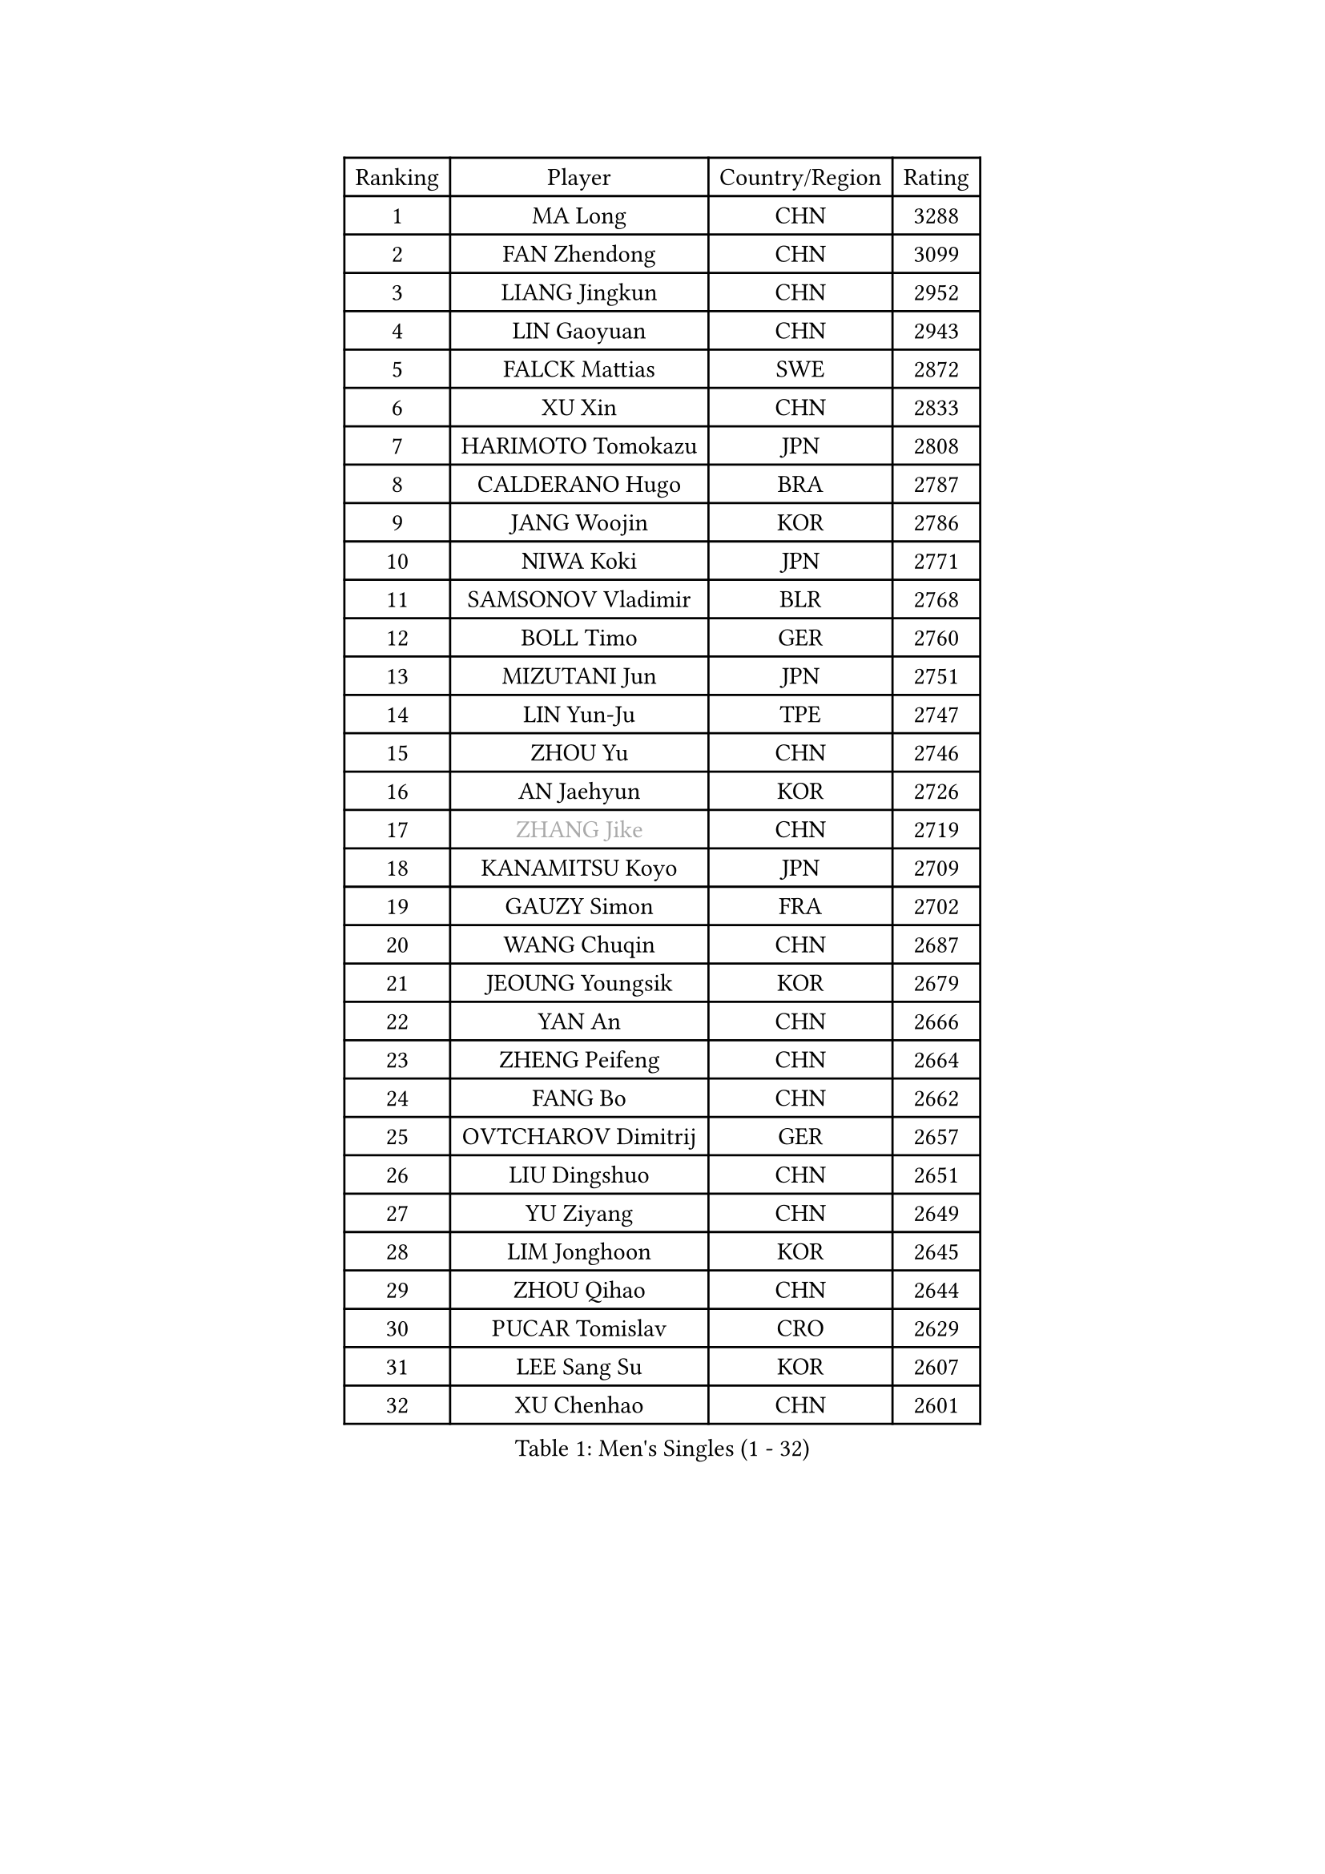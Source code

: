 
#set text(font: ("Courier New", "NSimSun"))
#figure(
  caption: "Men's Singles (1 - 32)",
    table(
      columns: 4,
      [Ranking], [Player], [Country/Region], [Rating],
      [1], [MA Long], [CHN], [3288],
      [2], [FAN Zhendong], [CHN], [3099],
      [3], [LIANG Jingkun], [CHN], [2952],
      [4], [LIN Gaoyuan], [CHN], [2943],
      [5], [FALCK Mattias], [SWE], [2872],
      [6], [XU Xin], [CHN], [2833],
      [7], [HARIMOTO Tomokazu], [JPN], [2808],
      [8], [CALDERANO Hugo], [BRA], [2787],
      [9], [JANG Woojin], [KOR], [2786],
      [10], [NIWA Koki], [JPN], [2771],
      [11], [SAMSONOV Vladimir], [BLR], [2768],
      [12], [BOLL Timo], [GER], [2760],
      [13], [MIZUTANI Jun], [JPN], [2751],
      [14], [LIN Yun-Ju], [TPE], [2747],
      [15], [ZHOU Yu], [CHN], [2746],
      [16], [AN Jaehyun], [KOR], [2726],
      [17], [#text(gray, "ZHANG Jike")], [CHN], [2719],
      [18], [KANAMITSU Koyo], [JPN], [2709],
      [19], [GAUZY Simon], [FRA], [2702],
      [20], [WANG Chuqin], [CHN], [2687],
      [21], [JEOUNG Youngsik], [KOR], [2679],
      [22], [YAN An], [CHN], [2666],
      [23], [ZHENG Peifeng], [CHN], [2664],
      [24], [FANG Bo], [CHN], [2662],
      [25], [OVTCHAROV Dimitrij], [GER], [2657],
      [26], [LIU Dingshuo], [CHN], [2651],
      [27], [YU Ziyang], [CHN], [2649],
      [28], [LIM Jonghoon], [KOR], [2645],
      [29], [ZHOU Qihao], [CHN], [2644],
      [30], [PUCAR Tomislav], [CRO], [2629],
      [31], [LEE Sang Su], [KOR], [2607],
      [32], [XU Chenhao], [CHN], [2601],
    )
  )#pagebreak()

#set text(font: ("Courier New", "NSimSun"))
#figure(
  caption: "Men's Singles (33 - 64)",
    table(
      columns: 4,
      [Ranking], [Player], [Country/Region], [Rating],
      [33], [FREITAS Marcos], [POR], [2595],
      [34], [MORIZONO Masataka], [JPN], [2594],
      [35], [OSHIMA Yuya], [JPN], [2593],
      [36], [UEDA Jin], [JPN], [2592],
      [37], [DUDA Benedikt], [GER], [2583],
      [38], [#text(gray, "JEONG Sangeun")], [KOR], [2576],
      [39], [WANG Yang], [SVK], [2566],
      [40], [FRANZISKA Patrick], [GER], [2565],
      [41], [PITCHFORD Liam], [ENG], [2565],
      [42], [XUE Fei], [CHN], [2556],
      [43], [ZHU Linfeng], [CHN], [2555],
      [44], [YOSHIMURA Kazuhiro], [JPN], [2554],
      [45], [WALTHER Ricardo], [GER], [2553],
      [46], [PARK Ganghyeon], [KOR], [2550],
      [47], [YOSHIMURA Maharu], [JPN], [2544],
      [48], [ZHAO Zihao], [CHN], [2543],
      [49], [GNANASEKARAN Sathiyan], [IND], [2542],
      [50], [CHUANG Chih-Yuan], [TPE], [2512],
      [51], [MA Te], [CHN], [2509],
      [52], [NUYTINCK Cedric], [BEL], [2507],
      [53], [TAKAKIWA Taku], [JPN], [2507],
      [54], [PERSSON Jon], [SWE], [2505],
      [55], [GIONIS Panagiotis], [GRE], [2501],
      [56], [XU Yingbin], [CHN], [2501],
      [57], [DYJAS Jakub], [POL], [2499],
      [58], [GACINA Andrej], [CRO], [2497],
      [59], [LEBESSON Emmanuel], [FRA], [2496],
      [60], [ZHOU Kai], [CHN], [2495],
      [61], [ZHAI Yujia], [DEN], [2495],
      [62], [WANG Eugene], [CAN], [2489],
      [63], [GERELL Par], [SWE], [2488],
      [64], [ARUNA Quadri], [NGR], [2488],
    )
  )#pagebreak()

#set text(font: ("Courier New", "NSimSun"))
#figure(
  caption: "Men's Singles (65 - 96)",
    table(
      columns: 4,
      [Ranking], [Player], [Country/Region], [Rating],
      [65], [XU Haidong], [CHN], [2487],
      [66], [AKKUZU Can], [FRA], [2486],
      [67], [MATSUDAIRA Kenta], [JPN], [2484],
      [68], [MOREGARD Truls], [SWE], [2483],
      [69], [JHA Kanak], [USA], [2482],
      [70], [APOLONIA Tiago], [POR], [2478],
      [71], [UDA Yukiya], [JPN], [2477],
      [72], [KALLBERG Anton], [SWE], [2475],
      [73], [CHO Seungmin], [KOR], [2474],
      [74], [YOSHIDA Masaki], [JPN], [2473],
      [75], [XIANG Peng], [CHN], [2472],
      [76], [STEGER Bastian], [GER], [2472],
      [77], [NIU Guankai], [CHN], [2462],
      [78], [GROTH Jonathan], [DEN], [2462],
      [79], [CHEN Chien-An], [TPE], [2461],
      [80], [OIKAWA Mizuki], [JPN], [2460],
      [81], [WANG Zengyi], [POL], [2457],
      [82], [JORGIC Darko], [SLO], [2455],
      [83], [HABESOHN Daniel], [AUT], [2453],
      [84], [KOZUL Deni], [SLO], [2452],
      [85], [#text(gray, "KORIYAMA Hokuto")], [JPN], [2450],
      [86], [SHIBAEV Alexander], [RUS], [2448],
      [87], [TOKIC Bojan], [SLO], [2443],
      [88], [KARLSSON Kristian], [SWE], [2442],
      [89], [KOU Lei], [UKR], [2442],
      [90], [LUNDQVIST Jens], [SWE], [2441],
      [91], [LIU Yebo], [CHN], [2439],
      [92], [FILUS Ruwen], [GER], [2436],
      [93], [QIU Dang], [GER], [2433],
      [94], [ACHANTA Sharath Kamal], [IND], [2428],
      [95], [HIRANO Yuki], [JPN], [2425],
      [96], [OLAH Benedek], [FIN], [2419],
    )
  )#pagebreak()

#set text(font: ("Courier New", "NSimSun"))
#figure(
  caption: "Men's Singles (97 - 128)",
    table(
      columns: 4,
      [Ranking], [Player], [Country/Region], [Rating],
      [97], [#text(gray, "HOU Yingchao")], [CHN], [2416],
      [98], [MACHI Asuka], [JPN], [2416],
      [99], [SIRUCEK Pavel], [CZE], [2415],
      [100], [WEI Shihao], [CHN], [2415],
      [101], [TOGAMI Shunsuke], [JPN], [2414],
      [102], [JIN Takuya], [JPN], [2413],
      [103], [NORDBERG Hampus], [SWE], [2409],
      [104], [FLORE Tristan], [FRA], [2409],
      [105], [MATSUDAIRA Kenji], [JPN], [2405],
      [106], [BADOWSKI Marek], [POL], [2403],
      [107], [MURAMATSU Yuto], [JPN], [2402],
      [108], [ALAMIAN Nima], [IRI], [2402],
      [109], [SIPOS Rares], [ROU], [2402],
      [110], [#text(gray, "XU Ruifeng")], [DEN], [2401],
      [111], [#text(gray, "PAK Sin Hyok")], [PRK], [2400],
      [112], [FEGERL Stefan], [AUT], [2399],
      [113], [CHIANG Hung-Chieh], [TPE], [2398],
      [114], [SGOUROPOULOS Ioannis], [GRE], [2394],
      [115], [ALAMIYAN Noshad], [IRI], [2394],
      [116], [PARK Jeongwoo], [KOR], [2393],
      [117], [MENGEL Steffen], [GER], [2392],
      [118], [KIM Donghyun], [KOR], [2390],
      [119], [PISTEJ Lubomir], [SVK], [2389],
      [120], [KIZUKURI Yuto], [JPN], [2389],
      [121], [PLETEA Cristian], [ROU], [2388],
      [122], [CHO Daeseong], [KOR], [2386],
      [123], [ARINOBU Taimu], [JPN], [2385],
      [124], [WALKER Samuel], [ENG], [2384],
      [125], [HACHARD Antoine], [FRA], [2384],
      [126], [HWANG Minha], [KOR], [2379],
      [127], [AN Ji Song], [PRK], [2378],
      [128], [YU Heyi], [CHN], [2377],
    )
  )